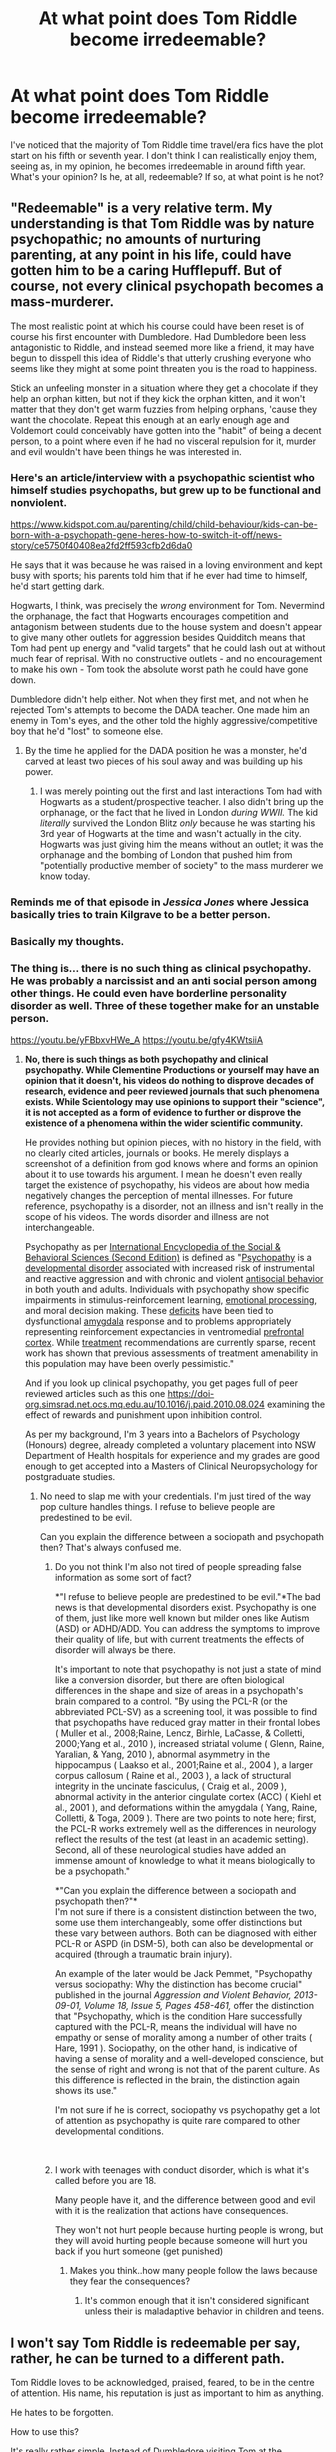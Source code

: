 #+TITLE: At what point does Tom Riddle become irredeemable?

* At what point does Tom Riddle become irredeemable?
:PROPERTIES:
:Author: ihavebeengruntled
:Score: 29
:DateUnix: 1552236485.0
:DateShort: 2019-Mar-10
:FlairText: Discussion
:END:
I've noticed that the majority of Tom Riddle time travel/era fics have the plot start on his fifth or seventh year. I don't think I can realistically enjoy them, seeing as, in my opinion, he becomes irredeemable in around fifth year. What's your opinion? Is he, at all, redeemable? If so, at what point is he not?


** "Redeemable" is a very relative term. My understanding is that Tom Riddle was by nature psychopathic; no amounts of nurturing parenting, at any point in his life, could have gotten him to be a caring Hufflepuff. But of course, not every clinical psychopath becomes a mass-murderer.

The most realistic point at which his course could have been reset is of course his first encounter with Dumbledore. Had Dumbledore been less antagonistic to Riddle, and instead seemed more like a friend, it may have begun to disspell this idea of Riddle's that utterly crushing everyone who seems like they might at some point threaten you is the road to happiness.

Stick an unfeeling monster in a situation where they get a chocolate if they help an orphan kitten, but not if they kick the orphan kitten, and it won't matter that they don't get warm fuzzies from helping orphans, 'cause they want the chocolate. Repeat this enough at an early enough age and Voldemort could conceivably have gotten into the "habit" of being a decent person, to a point where even if he had no visceral repulsion for it, murder and evil wouldn't have been things he was interested in.
:PROPERTIES:
:Author: Achille-Talon
:Score: 54
:DateUnix: 1552236829.0
:DateShort: 2019-Mar-10
:END:

*** Here's an article/interview with a psychopathic scientist who himself studies psychopaths, but grew up to be functional and nonviolent.

[[https://www.kidspot.com.au/parenting/child/child-behaviour/kids-can-be-born-with-a-psychopath-gene-heres-how-to-switch-it-off/news-story/ce5750f40408ea2fd2ff593cfb2d6da0]]

He says that it was because he was raised in a loving environment and kept busy with sports; his parents told him that if he ever had time to himself, he'd start getting dark.

Hogwarts, I think, was precisely the /wrong/ environment for Tom. Nevermind the orphanage, the fact that Hogwarts encourages competition and antagonism between students due to the house system and doesn't appear to give many other outlets for aggression besides Quidditch means that Tom had pent up energy and "valid targets" that he could lash out at without much fear of reprisal. With no constructive outlets - and no encouragement to make his own - Tom took the absolute worst path he could have gone down.

Dumbledore didn't help either. Not when they first met, and not when he rejected Tom's attempts to become the DADA teacher. One made him an enemy in Tom's eyes, and the other told the highly aggressive/competitive boy that he'd "lost" to someone else.
:PROPERTIES:
:Author: wille179
:Score: 28
:DateUnix: 1552245620.0
:DateShort: 2019-Mar-10
:END:

**** By the time he applied for the DADA position he was a monster, he'd carved at least two pieces of his soul away and was building up his power.
:PROPERTIES:
:Author: Electric999999
:Score: 8
:DateUnix: 1552274458.0
:DateShort: 2019-Mar-11
:END:

***** I was merely pointing out the first and last interactions Tom had with Hogwarts as a student/prospective teacher. I also didn't bring up the orphanage, or the fact that he lived in London /during WWII./ The kid /literally/ survived the London Blitz /only/ because he was starting his 3rd year of Hogwarts at the time and wasn't actually in the city. Hogwarts was just giving him the means without an outlet; it was the orphanage and the bombing of London that pushed him from "potentially productive member of society" to the mass murderer we know today.
:PROPERTIES:
:Author: wille179
:Score: 1
:DateUnix: 1552274999.0
:DateShort: 2019-Mar-11
:END:


*** Reminds me of that episode in /Jessica Jones/ where Jessica basically tries to train Kilgrave to be a better person.
:PROPERTIES:
:Author: shinshikaizer
:Score: 8
:DateUnix: 1552237736.0
:DateShort: 2019-Mar-10
:END:


*** Basically my thoughts.
:PROPERTIES:
:Author: BadassBlonde21
:Score: 6
:DateUnix: 1552237012.0
:DateShort: 2019-Mar-10
:END:


*** The thing is... there is no such thing as clinical psychopathy. He was probably a narcissist and an anti social person among other things. He could even have borderline personality disorder as well. Three of these together make for an unstable person.

[[https://youtu.be/yFBbxvHWe_A]] [[https://youtu.be/gfy4KWtsiiA]]
:PROPERTIES:
:Score: -7
:DateUnix: 1552253261.0
:DateShort: 2019-Mar-11
:END:

**** *No, there is such things as both psychopathy and clinical psychopathy. While Clementine Productions or yourself may have an opinion that it doesn't, his videos do nothing to disprove decades of research, evidence and peer reviewed journals that such phenomena exists. While Scientology may use opinions to support their "science", it is not accepted as a form of evidence to further or disprove the existence of a phenomena within the wider scientific community.*

He provides nothing but opinion pieces, with no history in the field, with no clearly cited articles, journals or books. He merely displays a screenshot of a definition from god knows where and forms an opinion about it to use towards his argument. I mean he doesn't even really target the existence of psychopathy, his videos are about how media negatively changes the perception of mental illnesses. For future reference, psychopathy is a disorder, not an illness and isn't really in the scope of his videos. The words disorder and illness are not interchangeable.

Psychopathy as per [[https://www-sciencedirect-com.simsrad.net.ocs.mq.edu.au/science/referenceworks/9780080970875][International Encyclopedia of the Social & Behavioral Sciences (Second Edition)]] is defined as "[[https://www-sciencedirect-com.simsrad.net.ocs.mq.edu.au/topics/social-sciences/psychopathy][Psychopathy]] is a [[https://www-sciencedirect-com.simsrad.net.ocs.mq.edu.au/topics/social-sciences/developmental-disorder][developmental disorder]] associated with increased risk of instrumental and reactive aggression and with chronic and violent [[https://www-sciencedirect-com.simsrad.net.ocs.mq.edu.au/topics/social-sciences/maladjustment][antisocial behavior]] in both youth and adults. Individuals with psychopathy show specific impairments in stimulus-reinforcement learning, [[https://www-sciencedirect-com.simsrad.net.ocs.mq.edu.au/topics/psychology/emotional-processing][emotional processing]], and moral decision making. These [[https://www-sciencedirect-com.simsrad.net.ocs.mq.edu.au/topics/social-sciences/deficit][deficits]] have been tied to dysfunctional [[https://www-sciencedirect-com.simsrad.net.ocs.mq.edu.au/topics/psychology/amygdala][amygdala]] response and to problems appropriately representing reinforcement expectancies in ventromedial [[https://www-sciencedirect-com.simsrad.net.ocs.mq.edu.au/topics/psychology/prefrontal-cortex][prefrontal cortex]]. While [[https://www-sciencedirect-com.simsrad.net.ocs.mq.edu.au/topics/social-sciences/treatment][treatment]] recommendations are currently sparse, recent work has shown that previous assessments of treatment amenability in this population may have been overly pessimistic."

And if you look up clinical psychopathy, you get pages full of peer reviewed articles such as this one [[https://doi-org.simsrad.net.ocs.mq.edu.au/10.1016/j.paid.2010.08.024]] examining the effect of rewards and punishment upon inhibition control.

As per my background, I'm 3 years into a Bachelors of Psychology (Honours) degree, already completed a voluntary placement into NSW Department of Health hospitals for experience and my grades are good enough to get accepted into a Masters of Clinical Neuropsychology for postgraduate studies.
:PROPERTIES:
:Author: pinacolata_
:Score: 11
:DateUnix: 1552265144.0
:DateShort: 2019-Mar-11
:END:

***** No need to slap me with your credentials. I'm just tired of the way pop culture handles things. I refuse to believe people are predestined to be evil.

Can you explain the difference between a sociopath and psychopath then? That's always confused me.
:PROPERTIES:
:Score: -4
:DateUnix: 1552266017.0
:DateShort: 2019-Mar-11
:END:

****** Do you not think I'm also not tired of people spreading false information as some sort of fact?

*"I refuse to believe people are predestined to be evil."*The bad news is that developmental disorders exist. Psychopathy is one of them, just like more well known but milder ones like Autism (ASD) or ADHD/ADD. You can address the symptoms to improve their quality of life, but with current treatments the effects of disorder will always be there.

It's important to note that psychopathy is not just a state of mind like a conversion disorder, but there are often biological differences in the shape and size of areas in a psychopath's brain compared to a control. "By using the PCL-R (or the abbreviated PCL-SV) as a screening tool, it was possible to find that psychopaths have reduced gray matter in their frontal lobes ( Muller et al., 2008;Raine, Lencz, Birhle, LaCasse, & Colletti, 2000;Yang et al., 2010 ), increased striatal volume ( Glenn, Raine, Yaralian, & Yang, 2010 ), abnormal asymmetry in the hippocampus ( Laakso et al., 2001;Raine et al., 2004 ), a larger corpus callosum ( Raine et al., 2003 ), a lack of structural integrity in the uncinate fasciculus, ( Craig et al., 2009 ), abnormal activity in the anterior cingulate cortex (ACC) ( Kiehl et al., 2001 ), and deformations within the amygdala ( Yang, Raine, Colletti, & Toga, 2009 ). There are two points to note here; first, the PCL-R works extremely well as the differences in neurology reflect the results of the test (at least in an academic setting). Second, all of these neurological studies have added an immense amount of knowledge to what it means biologically to be a psychopath."

*"Can you explain the difference between a sociopath and psychopath then?"*\\
I'm not sure if there is a consistent distinction between the two, some use them interchangeably, some offer distinctions but these vary between authors. Both can be diagnosed with either PCL-R or ASPD (in DSM-5), both can also be developmental or acquired (through a traumatic brain injury).

An example of the later would be Jack Pemmet, "Psychopathy versus sociopathy: Why the distinction has become crucial" published in the journal /Aggression and Violent Behavior, 2013-09-01, Volume 18, Issue 5, Pages 458-461,/ offer the distinction that "Psychopathy, which is the condition Hare successfully captured with the PCL-R, means the individual will have no empathy or sense of morality among a number of other traits ( Hare, 1991 ). Sociopathy, on the other hand, is indicative of having a sense of morality and a well-developed conscience, but the sense of right and wrong is not that of the parent culture. As this difference is reflected in the brain, the distinction again shows its use."

I'm not sure if he is correct, sociopathy vs psychopathy get a lot of attention as psychopathy is quite rare compared to other developmental conditions.

​
:PROPERTIES:
:Author: pinacolata_
:Score: 14
:DateUnix: 1552269631.0
:DateShort: 2019-Mar-11
:END:


****** I work with teenages with conduct disorder, which is what it's called before you are 18.

Many people have it, and the difference between good and evil with it is the realization that actions have consequences.

They won't not hurt people because hurting people is wrong, but they will avoid hurting people because someone will hurt you back if you hurt someone (get punished)
:PROPERTIES:
:Author: ThellraAK
:Score: 1
:DateUnix: 1552302773.0
:DateShort: 2019-Mar-11
:END:

******* Makes you think..how many people follow the laws because they fear the consequences?
:PROPERTIES:
:Author: natus92
:Score: 1
:DateUnix: 1552307750.0
:DateShort: 2019-Mar-11
:END:

******** It's common enough that it isn't considered significant unless their is maladaptive behavior in children and teens.
:PROPERTIES:
:Author: ThellraAK
:Score: 2
:DateUnix: 1552307878.0
:DateShort: 2019-Mar-11
:END:


** I won't say Tom Riddle is redeemable per say, rather, he can be turned to a different path.

Tom Riddle loves to be acknowledged, praised, feared, to be in the centre of attention. His name, his reputation is just as important to him as anything.

He hates to be forgotten.

How to use this?

It's really rather simple. Instead of Dumbledore visiting Tom at the orphanage, let it be Slughorn instead.

It would be all the catalyst needed. For one, Tom would not fear death, thus removing the need for horcruxes. Another, his skills and powers would be treated with reverence and adoration. He will always be in the centre of attention.

That's enough to at least steer him away from becoming Wizarding Hitler.

To stop him from being a bad person though, that's another case entirely.
:PROPERTIES:
:Author: innominate_anonymous
:Score: 19
:DateUnix: 1552240551.0
:DateShort: 2019-Mar-10
:END:

*** Honestly the worst thing imo is that dumbledore taught him that if he's stronger than others he can do what and he wants and force others to do what he wants.
:PROPERTIES:
:Author: Garanar
:Score: 15
:DateUnix: 1552263389.0
:DateShort: 2019-Mar-11
:END:

**** Exactly. I mean a normal person who would be wary of an old man would set a cupboard of their precious things on fire.

To do so to a psychopath was very stupid.
:PROPERTIES:
:Author: innominate_anonymous
:Score: 3
:DateUnix: 1552340252.0
:DateShort: 2019-Mar-12
:END:


** Riddle might not have created his first horcrux if he hadn't been stuck in London during the Blitz. Making sure the muggleborns had safe have during a war might have staved off this event. I've always thought it the height of ignorance and lack of caring to send those students back to the situation.

Also, leaving wizarding children to muggle orphanages to be abused will not raise good members of society in the first place.
:PROPERTIES:
:Author: raveninthewind84
:Score: 16
:DateUnix: 1552243064.0
:DateShort: 2019-Mar-10
:END:

*** Can someone refresh my history please? Was the Blitz happening at the same time? I think i remember reading how all the kids were evacuated to the countryside
:PROPERTIES:
:Author: natus92
:Score: 2
:DateUnix: 1552307547.0
:DateShort: 2019-Mar-11
:END:

**** The Blitz ended in May 1941.

Bombing efforts /did/ continue after May 1941, but were much smaller and in the grand scheme mostly insignificant if I remember correctly.
:PROPERTIES:
:Score: 3
:DateUnix: 1552308807.0
:DateShort: 2019-Mar-11
:END:


**** Sep 7, 1940 -- May 10, 1941
:PROPERTIES:
:Author: raveninthewind84
:Score: 1
:DateUnix: 1552411705.0
:DateShort: 2019-Mar-12
:END:


** The nano-second he unleashes the Balisisk
:PROPERTIES:
:Author: Bleepbloopbotz
:Score: 15
:DateUnix: 1552236794.0
:DateShort: 2019-Mar-10
:END:

*** I'd say that "setting a ridiculously lethal monster on your classmates because you're insecure about your heritage" is a pretty big moral event horizon.
:PROPERTIES:
:Author: 1-1-19MemeBrigade
:Score: 18
:DateUnix: 1552237821.0
:DateShort: 2019-Mar-10
:END:

**** On the other hand, you could argue that getting the Basilisk to do the killing for him shows that he is, at this point, maybe not yet entirely comfortable with doing the deed himself? Which could be argued to show there's still a husk of innocence in there that was lost later on.
:PROPERTIES:
:Author: Achille-Talon
:Score: 13
:DateUnix: 1552238980.0
:DateShort: 2019-Mar-10
:END:

***** I supposed it could be, but the better argument I think is he's getting a power-boner by bending the will of his famous and powerful ancestors killing machine to do his bidding for him.
:PROPERTIES:
:Author: heff17
:Score: 12
:DateUnix: 1552240178.0
:DateShort: 2019-Mar-10
:END:


***** I'd say it's due to cold calculation about whether he can get away with it. Using the Basilisk means he won't get blamed, while throwing AKs around will instantly put him in in Azkaban.
:PROPERTIES:
:Author: Tsorovar
:Score: 2
:DateUnix: 1552294387.0
:DateShort: 2019-Mar-11
:END:


***** He took a life. Without an actual reason (unlike, let's say an abused a child or spouse murdering their tormentor). I consider his to be forfeit at that point.

It also does not help his case that he framed Hagrid for murder.
:PROPERTIES:
:Author: Hellstrike
:Score: 5
:DateUnix: 1552246605.0
:DateShort: 2019-Mar-10
:END:

****** I think that's a rather narrow moral system. Especially in the /Harry Potter/ universe where murder is far less of a big deal than in the real world, though it's still a pretty nasty thing to do. Oh well.
:PROPERTIES:
:Author: Achille-Talon
:Score: 0
:DateUnix: 1552255399.0
:DateShort: 2019-Mar-11
:END:

******* You end someone's life. That is as worse as it can get. You can get over rape, mutilation or theft, but there is no recovery from death.
:PROPERTIES:
:Author: Hellstrike
:Score: 3
:DateUnix: 1552307044.0
:DateShort: 2019-Mar-11
:END:

******** It's one thing that murder is /worse/ than rape, mutilation & theft. I agree with you there. Where I disagree is the idea that it makes the murderer necessarily beyond redemption. Personally, I don't think the possibility redemption has much to do with the actual nature of the crimes committed beforehand; it's much more about the intentions & feelings behind the crime and whether the person grows past these. Grindelwald committed quite a lot of murders, but his intentions were a misguided attempt at doing good, so I think he's far from beyond redemption; there are no doubt many unrepentant rapists much less likely to ever turn their lives around than Grindelwald.

Also, all this is my moral stance in the real world. In the /Harry Potter/ universe though, I feel like the fact that death isn't actually oblivion but just a forced one-way trip to Heaven makes murder much, much less horrible than it is in real life, and we shouldn't forget that. It's still a pretty nasty thing to do to someone (life is great and you're wasting the person's one chance at experiencing it before they go off on their Next Great Adventure with no chance at a replay). But it's not the same as "erase you from existence".
:PROPERTIES:
:Author: Achille-Talon
:Score: 1
:DateUnix: 1552326339.0
:DateShort: 2019-Mar-11
:END:


*** So your stance is that murder makes someone completely irredeemable?
:PROPERTIES:
:Author: TheVoteMote
:Score: 1
:DateUnix: 1552266905.0
:DateShort: 2019-Mar-11
:END:


** If you catch him at any point before his first Horcrux, he is theoretically redeemable.
:PROPERTIES:
:Author: leovold-19982011
:Score: 10
:DateUnix: 1552240834.0
:DateShort: 2019-Mar-10
:END:

*** Yeah, cleaving off a chunk of your soul is 100% a no return point.
:PROPERTIES:
:Author: healzsham
:Score: 8
:DateUnix: 1552249521.0
:DateShort: 2019-Mar-10
:END:

**** Why? It's his soul, so I don't see why mutilating it is what makes him irredeemable.
:PROPERTIES:
:Author: TheVoteMote
:Score: -1
:DateUnix: 1552266864.0
:DateShort: 2019-Mar-11
:END:

***** Because each horcrux is a murder. Each time a wizard murders in cold blood or whatever, their souls is fractures or damaged. It might heal, I'm not sure. But when this happens, to create the horcrux you then put one of those fractures into an object to create the horcrux. So after that first horcrux most would consider it irredeemable. Also add in the fact even one wasn't enough to the point he made so many he went totally insane and filled with paranoia. The fact he messes with his soul isn't really the problem, it's the fact that to actually do that to your soul requires you to murder is why any mutilation of the soul is frowned upon.
:PROPERTIES:
:Author: RAPxMASTER
:Score: 5
:DateUnix: 1552268900.0
:DateShort: 2019-Mar-11
:END:

****** Actually, according to Rowling it is theoretically possible to reverse the horcrux process, however it is supposed to be to excruciatingly painful that it is virtually impossible. The key, I believe, is complete remorse for one's own actions. I mean some deep shit, like indescribably remorseful. Clearly Riddle didn't feel that way and so never repaired himself.
:PROPERTIES:
:Author: ST_Jackson
:Score: 2
:DateUnix: 1552271190.0
:DateShort: 2019-Mar-11
:END:


****** So you're saying that once a person has murdered in cold blood, they're completely irredeemable?
:PROPERTIES:
:Author: TheVoteMote
:Score: 0
:DateUnix: 1552269018.0
:DateShort: 2019-Mar-11
:END:

******* In universe generally yea. Not overall though. In the case of Horcruxs though definitely.
:PROPERTIES:
:Author: RAPxMASTER
:Score: 1
:DateUnix: 1552271111.0
:DateShort: 2019-Mar-11
:END:

******** Why would that make someone irredeemable in universe, but not overall?

Why does using a death to make a horcrux make someone irredeemable, when the murder doesn't?
:PROPERTIES:
:Author: TheVoteMote
:Score: 0
:DateUnix: 1552271301.0
:DateShort: 2019-Mar-11
:END:

********* Because once you've created a Horcrux, you're no longer fully human. You've essentially severed any possibility of feeling compassion, guilt, remorse, empathy, etc, and turned, without a doubt, into a psychopath (whether you was before the creation or not).

Murderers in general aren't /irredeemable/, because with the correct set of actions, some of them can turn into better people (especially in cases where there was a somewhat "sensible" motive, such as revenge or whatever -- would you consider a Sirius who successfully killed Peter irredeemable?). Do they deserve the benefit of being able to do that? Very debatable (usually not). That doesn't make it theoretically impossible to redeem them.
:PROPERTIES:
:Author: Fredrik1994
:Score: 1
:DateUnix: 1552314983.0
:DateShort: 2019-Mar-11
:END:

********** u/Achille-Talon:
#+begin_quote
  You've essentially severed any possibility of feeling compassion, guilt, remorse, empathy, etc, and turned, without a doubt, into a psychopath (whether you was before the creation or not).
#+end_quote

I'm not quite sure that's true; certainly Voldemort by Book 7 had flushed out whatever capacity for empathy he ever possessed, which is why Harry giving him some back from his mother's Love Protection is important and stuff. But I feel like this would be a gradual process with every Horcrux, and the maker of only /one/ Horcrux would be colder than before, but still not completely unfeeling. Mirroring the physical corruption, which is also gradual (at one Horcrux the difference is hard to tell to the naked eye, by seven you're a noseless snakeman with red eyes.

Also, as I said in my response to OP, "define redeemable". A psychopath (in the 'clinical' sense of someone who fundamentally doesn't feel love, empathy or compassion) can still be a decent person; just because they don't get warm fuzzies from helping people, doesn't mean they'll necessarily get a kick out of murder and conquest. A Psychopath-Voldemort could theoretically be /Clockwork Orange/d out of liking murder, and fall back to magical scholarship or snake-breeding or something as his go-to hobby, never again harming anyone.
:PROPERTIES:
:Author: Achille-Talon
:Score: 2
:DateUnix: 1552326764.0
:DateShort: 2019-Mar-11
:END:


********** I'm pretty sure that's 100% fanon, unless you've got a source on it?
:PROPERTIES:
:Author: TheVoteMote
:Score: 1
:DateUnix: 1552341706.0
:DateShort: 2019-Mar-12
:END:


** It takes a lot to make some truly irredeemable IMO. Voldemort's point of no return is the creation of his first horcrux.

Plenty of Death Eaters clearly retain their wits -- for example, Lucius, but not Bellatrix. As long as they do, it's never truly impossible for them to be redeemed IMO if they receive the right sort of attention. Whether it's deserved or not is another matter.

Irredeemable implies that they deserve /eternal/ punishment because of their actions. /Almost nobody/ deserves this.

EDIT: To clarify, I was giving Lucius as an example of a Death Eater that never went insane. That doesn't mean I consider him redeemed after all canon events add up. It makes him /redeemable/, not redeemed. Just saying.
:PROPERTIES:
:Author: Fredrik1994
:Score: 6
:DateUnix: 1552241662.0
:DateShort: 2019-Mar-10
:END:

*** u/Hellstrike:
#+begin_quote
  Almost nobody deserves this
#+end_quote

I can easily think of a few million who would. Anyone involved in the Japanese, German and Soviet atrocities during the second world war for example.
:PROPERTIES:
:Author: Hellstrike
:Score: 2
:DateUnix: 1552246751.0
:DateShort: 2019-Mar-10
:END:

**** Looks like we have a fundamental value difference there. As a preference utilitarian, I don't assign inherent value to "justice"; all told, long as we have a guarantee they'll never harm anyone again, I'd rather have all those monsters living happy fulfilling lives somewhere out of sight.
:PROPERTIES:
:Author: Achille-Talon
:Score: 2
:DateUnix: 1552326959.0
:DateShort: 2019-Mar-11
:END:

***** u/chiruochiba:
#+begin_quote
  I'd rather have all those monsters living happy fulfilling lives somewhere out of sight.
#+end_quote

"[[https://www.youtube.com/watch?v=ZLllFMF-OkQ][The Fletcher Memorial Home for Incurable Tyrants and Kings]]"?

Joking aside, I agree with the utilitarian point of view. There is no definable point (like flipping a switch) at which a human being becomes 'irredeemable'. Given the right resources and circumstances anyone can be programmed (rehabilitated?) to be a beneficial member of society. Thus, purely punitive justice is senseless. Of course the problem is that society usually lacks the resources and near-omniscient understanding of causality needed to rehabilitate the worst offenders.
:PROPERTIES:
:Author: chiruochiba
:Score: 2
:DateUnix: 1552346264.0
:DateShort: 2019-Mar-12
:END:


***** [deleted]
:PROPERTIES:
:Score: 1
:DateUnix: 1552370473.0
:DateShort: 2019-Mar-12
:END:

****** ¨shrugs¨ Like I said. Fundamental values difference. It happens. Personally it's /your/ point of view (any point of view which finds any positive value in sentient suffering, really) I find vaguely horrifying.
:PROPERTIES:
:Author: Achille-Talon
:Score: 2
:DateUnix: 1552410678.0
:DateShort: 2019-Mar-12
:END:


** In terms of "points where, for want of a nail, TMR probably wouldn't have gone [evil] Dark Lord"

1) [Probably] having had even one real friend in the orphanage. However, if they were harmed by either muggles or wizards, especially if he lost them because they weren't magical, he would probably just be just as extreme, but with the opposite position (e.g. aiming for genociding purebloods or even all magicals).

2) Dumbledore's initial interactions with him.

3) Slughorn not being so dumb/oblivious/lazy/not-so-considering-of-the-consequences (depending on how one reads his character)

4) Horcruxes, if only because the Horcrux-induced insanity kind if locks one into a very specific path.

In terms of "committed an act so evil that he could not redeem himself from it, no matter what" - I don't think he ever did, actually. I believe that to be irredeemable, one must have caused so much death and suffering that even if all of one's victims miraculously came back to life, one would still be universally reviled forever (the worst perpetrators of genocide come to mind).

Thus, while he did cause and perform various crimes against humanity, they live in a universe that canon evidence suggests has an afterlife - so murder, while bad, isn't /that/ bad, because it's an inconvenience, not erasing a being from existence. Thus, we are already really in the extreme case where he only caused pain and anguish, but not being-erasure, and even then, he wasn't very good at it.
:PROPERTIES:
:Author: ABZB
:Score: 5
:DateUnix: 1552249248.0
:DateShort: 2019-Mar-10
:END:

*** at number one: the question is, if riddle is genuinely able to have friends. would be cool though to have a revenge driven „muggleborn“ hellbent on destryoying purebloods.
:PROPERTIES:
:Author: natus92
:Score: 2
:DateUnix: 1552307937.0
:DateShort: 2019-Mar-11
:END:

**** u/Achille-Talon:
#+begin_quote
  at number one: the question is, if riddle is genuinely able to have friends.
#+end_quote

Why wouldn't he? You could write him as a genuine sociopath or psychopath, incapable of the kind of deep bond shared by the Trio. But even such people are quite capable of growing fond of someone's company, in a more detached, "that doesn't in any way mean I'll put myself in harm's way to save you" kind of way.
:PROPERTIES:
:Author: Achille-Talon
:Score: 2
:DateUnix: 1552326884.0
:DateShort: 2019-Mar-11
:END:

***** I know that a lot of fanfiction is au but for me tom whos is not a genocidal guerillero is much easier to believe in compared to a person capable of having equal friends. Sure he might have minions but he wouldnt care very much about their loss.
:PROPERTIES:
:Author: natus92
:Score: 1
:DateUnix: 1552328818.0
:DateShort: 2019-Mar-11
:END:


**** I agree
:PROPERTIES:
:Author: ABZB
:Score: 1
:DateUnix: 1552308895.0
:DateShort: 2019-Mar-11
:END:


** For me it's when he kills Myrtle. Not only does that make him a murderer, he's also dehumanized enough at that point to create a Horcrux.
:PROPERTIES:
:Score: 2
:DateUnix: 1552251859.0
:DateShort: 2019-Mar-11
:END:


** The first horcrux, as long as he had a full soul I'd say he's redeemable
:PROPERTIES:
:Author: ZePwnzerRJ
:Score: 1
:DateUnix: 1552266766.0
:DateShort: 2019-Mar-11
:END:


** I think not just murder, but literally splitting your soul murder, is the last straw. The diary was Tom at what, 16? 17?
:PROPERTIES:
:Author: streakermaximus
:Score: 1
:DateUnix: 1552278529.0
:DateShort: 2019-Mar-11
:END:


** are you looking for an excuse to read/write Harry/Voldie slash? Voldie killed the boy's parents. There is no redeemable bad boy shit going on with the lich wannabe. He is pushing seventy by the time Harry is old enough to date anybody. Harry/voldie slash fans should go die.
:PROPERTIES:
:Author: SleepyGuy12
:Score: 0
:DateUnix: 1552308908.0
:DateShort: 2019-Mar-11
:END:
